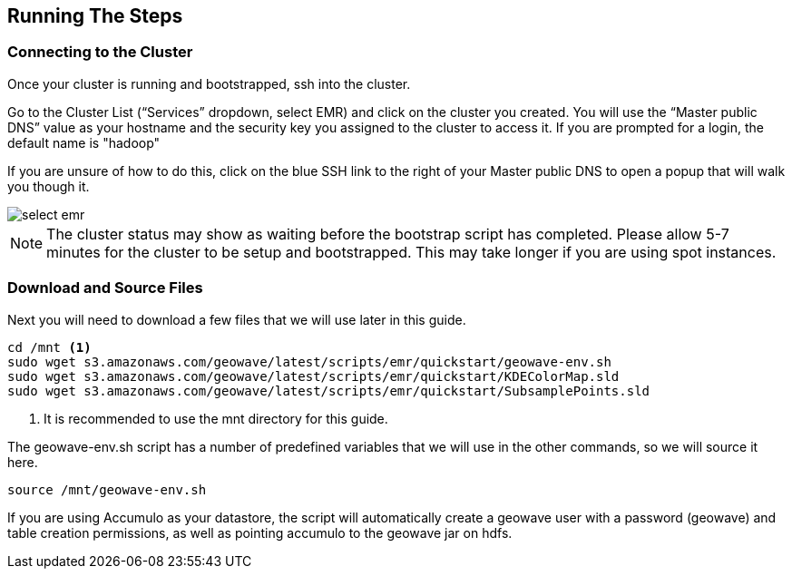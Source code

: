 [[steps-overview]]
<<<

== Running The Steps

=== Connecting to the Cluster

Once your cluster is running and bootstrapped, ssh into the cluster. 

Go to the Cluster List (“Services” dropdown, select EMR) and click on the cluster you created. You will use the “Master public DNS” 
value as your hostname and the security key you assigned to the cluster to access it. If you are prompted for a login, the default name is "hadoop"

If you are unsure of how to do this, click on the blue SSH link to the right of your Master public DNS to open a popup that will walk you though it.

image::interacting-cluster-1.png[scaledwidth="100%",alt="select emr"]

[NOTE]
====
The cluster status may show as waiting before the bootstrap script has completed. Please allow 5-7 minutes 
for the cluster to be setup and bootstrapped. This may take longer if you are using spot instances.  
====

=== Download and Source Files

Next you will need to download a few files that we will use later in this guide. 

[source, bash]
----
cd /mnt <1>
sudo wget s3.amazonaws.com/geowave/latest/scripts/emr/quickstart/geowave-env.sh
sudo wget s3.amazonaws.com/geowave/latest/scripts/emr/quickstart/KDEColorMap.sld
sudo wget s3.amazonaws.com/geowave/latest/scripts/emr/quickstart/SubsamplePoints.sld
----
<1> It is recommended to use the mnt directory for this guide.

The geowave-env.sh script has a number of predefined variables that we will use in the other commands, so we will source it here.

[source, bash]
----
source /mnt/geowave-env.sh
----

If you are using Accumulo as your datastore, the script will automatically create a geowave user with a password (geowave) and table creation permissions, as well as pointing accumulo to the geowave jar on hdfs.
